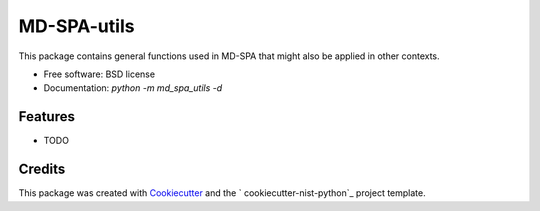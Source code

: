 ============
MD-SPA-utils
============


.. image:: https://git@gitlab.nist.gov/jac16/md-spa-utils/badges/master/pipeline.svg
    :target: https://git@gitlab.nist.gov/jac16/md-spa-utils/pipelines/
    :alt: Build Status

.. image:: https://git@gitlab.nist.gov/jac16/md-spa-utils/badges/master/coverage.svg
    :target: https://git@gitlab.nist.gov/jac16/md-spa-utils/pipelines/
    :alt: Coverage

.. image:: https://img.shields.io/badge/License-BSD license-blue.svg
    :target: https://git@gitlab.nist.gov/jac16/md-spa-utils/-/blob/master/LICENSE





This package contains general functions used in MD-SPA that might also be applied in other contexts.


* Free software: BSD license
* Documentation: `python -m md_spa_utils -d`




Features
--------

* TODO

Credits
-------

This package was created with Cookiecutter_ and the ` cookiecutter-nist-python`_ project template.

.. _Cookiecutter: https://github.com/audreyr/cookiecutter
.. _` cookiecutter-nist-python`: https://gitlab.nist.gov/gitlab/jac16/cookiecutter-nist-python
